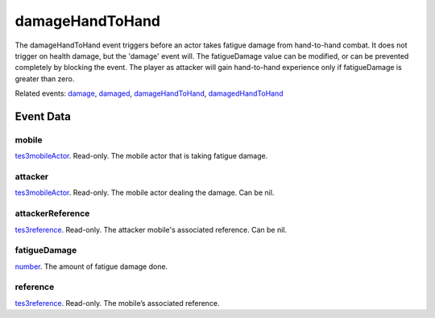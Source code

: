 damageHandToHand
====================================================================================================

The damageHandToHand event triggers before an actor takes fatigue damage from hand-to-hand combat. It does not trigger on health damage, but the 'damage' event will. The fatigueDamage value can be modified, or can be prevented completely by blocking the event. The player as attacker will gain hand-to-hand experience only if fatigueDamage is greater than zero.

Related events: `damage`_, `damaged`_, `damageHandToHand`_, `damagedHandToHand`_

Event Data
----------------------------------------------------------------------------------------------------

mobile
~~~~~~~~~~~~~~~~~~~~~~~~~~~~~~~~~~~~~~~~~~~~~~~~~~~~~~~~~~~~~~~~~~~~~~~~~~~~~~~~~~~~~~~~~~~~~~~~~~~~

`tes3mobileActor`_. Read-only. The mobile actor that is taking fatigue damage.

attacker
~~~~~~~~~~~~~~~~~~~~~~~~~~~~~~~~~~~~~~~~~~~~~~~~~~~~~~~~~~~~~~~~~~~~~~~~~~~~~~~~~~~~~~~~~~~~~~~~~~~~

`tes3mobileActor`_. Read-only. The mobile actor dealing the damage. Can be nil.

attackerReference
~~~~~~~~~~~~~~~~~~~~~~~~~~~~~~~~~~~~~~~~~~~~~~~~~~~~~~~~~~~~~~~~~~~~~~~~~~~~~~~~~~~~~~~~~~~~~~~~~~~~

`tes3reference`_. Read-only. The attacker mobile's associated reference. Can be nil.

fatigueDamage
~~~~~~~~~~~~~~~~~~~~~~~~~~~~~~~~~~~~~~~~~~~~~~~~~~~~~~~~~~~~~~~~~~~~~~~~~~~~~~~~~~~~~~~~~~~~~~~~~~~~

`number`_. The amount of fatigue damage done.

reference
~~~~~~~~~~~~~~~~~~~~~~~~~~~~~~~~~~~~~~~~~~~~~~~~~~~~~~~~~~~~~~~~~~~~~~~~~~~~~~~~~~~~~~~~~~~~~~~~~~~~

`tes3reference`_. Read-only. The mobile’s associated reference.

.. _`damage`: ../../lua/event/damage.html
.. _`damageHandToHand`: ../../lua/event/damageHandToHand.html
.. _`damaged`: ../../lua/event/damaged.html
.. _`damagedHandToHand`: ../../lua/event/damagedHandToHand.html
.. _`number`: ../../lua/type/number.html
.. _`tes3mobileActor`: ../../lua/type/tes3mobileActor.html
.. _`tes3reference`: ../../lua/type/tes3reference.html
